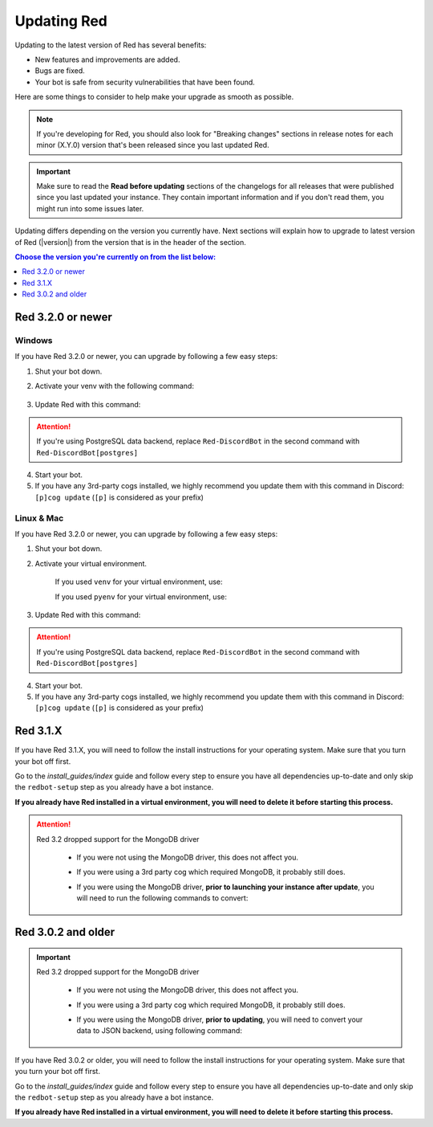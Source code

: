 ============
Updating Red
============

Updating to the latest version of Red has several benefits:

- New features and improvements are added.
- Bugs are fixed.
- Your bot is safe from security vulnerabilities that have been found.

Here are some things to consider to help make your upgrade as smooth as possible.

.. note::

    If you're developing for Red, you should also look for "Breaking changes" sections in release notes for each minor (X.Y.0) version that's been released since you last updated Red.

.. important::

    Make sure to read the **Read before updating** sections of the changelogs for all releases that were published since you last updated your instance. They contain important information and if you don't read them, you might run into some issues later.

Updating differs depending on the version you currently have. Next sections will explain how to upgrade to latest version of Red (|version|) from the version that is in the header of the section.

.. contents:: Choose the version you're currently on from the list below:
    :local:
    :depth: 1


Red 3.2.0 or newer
******************

Windows
-------

If you have Red 3.2.0 or newer, you can upgrade by following a few easy steps:

1. Shut your bot down.

2. Activate your venv with the following command:

    .. prompt:: batch

        "%userprofile%\redenv\Scripts\activate.bat"

3. Update Red with this command:

    .. prompt:: batch
        :prompts: (redenv) C:\\>

        python -m pip install -U Red-DiscordBot

.. attention::

    If you're using PostgreSQL data backend, replace ``Red-DiscordBot`` in the second command with ``Red-DiscordBot[postgres]``

4. Start your bot.

5. If you have any 3rd-party cogs installed, we highly recommend you update them with this command in Discord: ``[p]cog update`` (``[p]`` is considered as your prefix)

Linux & Mac
-----------

If you have Red 3.2.0 or newer, you can upgrade by following a few easy steps:

1. Shut your bot down.

2. Activate your virtual environment.
  
    If you used ``venv`` for your virtual environment, use:

    .. prompt:: bash

        source ~/redenv/bin/activate

    If you used ``pyenv`` for your virtual environment, use:

    .. prompt:: bash

        pyenv shell <name>

3. Update Red with this command:

    .. prompt:: bash
        :prompts: (redenv) $

        python -m pip install -U Red-DiscordBot

.. attention::

    If you're using PostgreSQL data backend, replace ``Red-DiscordBot`` in the second command with ``Red-DiscordBot[postgres]``

4. Start your bot.

5. If you have any 3rd-party cogs installed, we highly recommend you update them with this command in Discord: ``[p]cog update`` (``[p]`` is considered as your prefix)

Red 3.1.X
*********

If you have Red 3.1.X, you will need to follow the install instructions for your operating system. Make sure that you turn your bot off first.

Go to the `install_guides/index` guide and follow every step to ensure you have all dependencies up-to-date and only skip the ``redbot-setup`` step as you already have a bot instance.

**If you already have Red installed in a virtual environment, you will need to delete it before starting this process.**

.. attention::

    Red 3.2 dropped support for the MongoDB driver

     - If you were not using the MongoDB driver, this does not affect you.
     - If you were using a 3rd party cog which required MongoDB, it probably still does.
     - If you were using the MongoDB driver, **prior to launching your instance after update**,
       you will need to run the following commands to convert:

         .. prompt:: bash
           :prompts: (redenv) $

           python -m pip install dnspython~=1.16.0 motor~=2.0.0 pymongo~=3.8.0
           redbot-setup convert [instancename] json


Red 3.0.2 and older
*******************

.. important::

    Red 3.2 dropped support for the MongoDB driver

     - If you were not using the MongoDB driver, this does not affect you.
     - If you were using a 3rd party cog which required MongoDB, it probably still does.
     - If you were using the MongoDB driver, **prior to updating**, you will need to convert your data to JSON backend,
       using following command:

         .. prompt:: bash
           :prompts: (redenv) $

           redbot-setup --edit

If you have Red 3.0.2 or older, you will need to follow the install instructions for your operating system. Make sure that you turn your bot off first.

Go to the `install_guides/index` guide and follow every step to ensure you have all dependencies up-to-date and only skip the ``redbot-setup`` step as you already have a bot instance.

**If you already have Red installed in a virtual environment, you will need to delete it before starting this process.**
